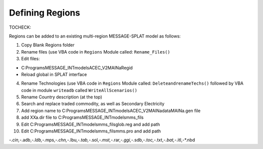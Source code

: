 Defining Regions
=================

TOCHECK:

Regions can be added to an existing multi-region MESSAGE-SPLAT model as follows:

1. Copy Blank Regions folder

2. Rename files (use VBA code in ``Regions`` Module called: ``Rename_Files()``

3. Edit files:

-	C:\Programs\MESSAGE_INT\models\ACEC_V2\MAINa\Regid

-	Reload global in SPLAT interface


4. Rename Technologies (use VBA code in ``Regions`` Module called: ``DeleteandrenameTechs()`` followed by VBA code in module ``writeadb`` called ``WriteAllScenarios()``

5. Rename Country description (at the top)

6. Search and replace traded commodity, as well as Secondary Electricity

7. Add region name to C:\Programs\MESSAGE_INT\models\ACEC_V2\MAINa\data\MAINa.gen file

8.  add XXa.dir file to C:\Programs\MESSAGE_INT\models\mms_fils\

9. Edit C:\Programs\MESSAGE_INT\models\mms_fils\glob.reg and add path

10. Edit C:\Programs\MESSAGE_INT\models\mms_fils\mms.pro and add path

-*.cin,-*.adb,-*.ldb,-*.mps,-*.chn,-*.lbu,-*.tab,-*.sol,-*.mst,-*.rar,-*.ggi,-*.sdb,-*.toc,-*.txt,-*.bat,-*.itl,-*.nbd
